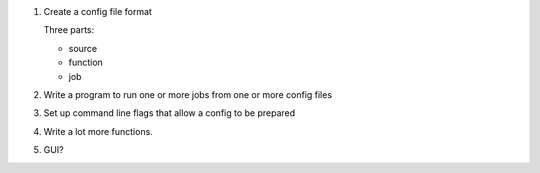 1. Create a config file format

   Three parts:

   * source
   * function
   * job

2. Write a program to run one or more jobs from one or more config files

3. Set up command line flags that allow a config to be prepared

4. Write a lot more functions.

5. GUI?

